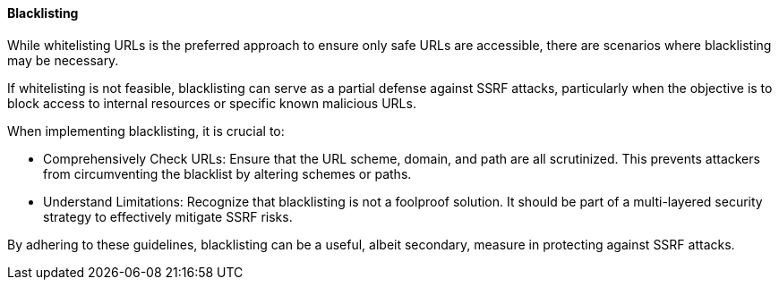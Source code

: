 ==== Blacklisting

While whitelisting URLs is the preferred approach to ensure only safe URLs are accessible, there are scenarios where blacklisting may be necessary.

If whitelisting is not feasible, blacklisting can serve as a partial defense against SSRF attacks, particularly when the objective is to block access to internal resources or specific known malicious URLs.

When implementing blacklisting, it is crucial to:

* Comprehensively Check URLs: Ensure that the URL scheme, domain, and path are all scrutinized. This prevents attackers from circumventing the blacklist by altering schemes or paths.
* Understand Limitations: Recognize that blacklisting is not a foolproof solution. It should be part of a multi-layered security strategy to effectively mitigate SSRF risks.

By adhering to these guidelines, blacklisting can be a useful, albeit secondary, measure in protecting against SSRF attacks.

